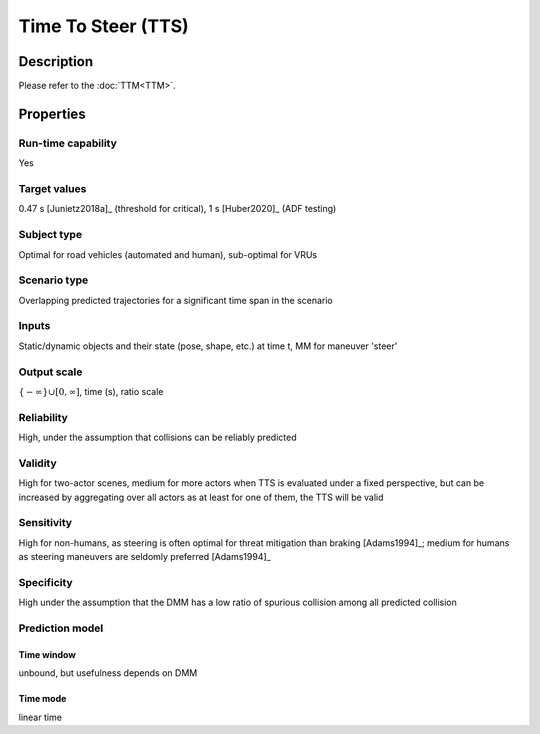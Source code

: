 Time To Steer (TTS)
===================

Description
-----------

Please refer to the :doc:`TTM<TTM>`.

Properties
----------

Run-time capability
~~~~~~~~~~~~~~~~~~~

Yes

Target values
~~~~~~~~~~~~~

0.47 s [Junietz2018a]_ (threshold for critical), 1 s [Huber2020]_ (ADF testing)

Subject type
~~~~~~~~~~~~

Optimal for road vehicles (automated and human), sub-optimal for VRUs

Scenario type
~~~~~~~~~~~~~

Overlapping predicted trajectories for a significant time span in the scenario

Inputs
~~~~~~

Static/dynamic objects and their state (pose, shape, etc.) at time t, MM for maneuver 'steer'

Output scale
~~~~~~~~~~~~

:math:`\{-\infty\} \cup [0,\infty]`, time (s), ratio scale

Reliability
~~~~~~~~~~~

High, under the assumption that collisions can be reliably predicted

Validity
~~~~~~~~

High for two-actor scenes, medium for more actors when TTS is evaluated under a fixed perspective, but can be increased by aggregating over all actors as at least for one of them, the TTS will be valid

Sensitivity
~~~~~~~~~~~

High for non-humans, as steering is often optimal for threat mitigation than braking [Adams1994]_; medium for humans as steering maneuvers are seldomly preferred [Adams1994]_

Specificity
~~~~~~~~~~~

High under the assumption that the DMM has a low ratio of spurious collision among all predicted collision

Prediction model
~~~~~~~~~~~~~~~~

Time window
^^^^^^^^^^^
unbound, but usefulness depends on DMM

Time mode
^^^^^^^^^
linear time
